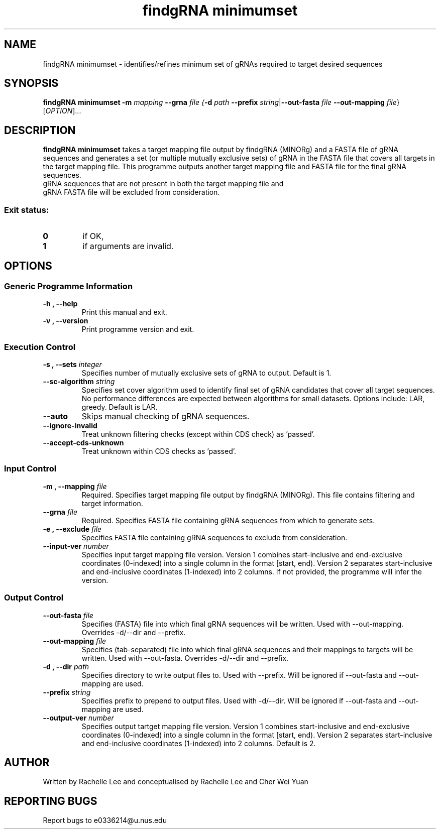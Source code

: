 .TH "findgRNA minimumset" 1 "24 November 2020"
.SH NAME
findgRNA minimumset \- identifies/refines minimum set of gRNAs required to target desired sequences


.SH SYNOPSIS
.B findgRNA minimumset
\fB-m\fI mapping \fB--grna\fI file
{\fB-d\fI path \fB--prefix\fI string\fR|\fB--out-fasta\fI file \fB--out-mapping\fI file\fR}
[\fIOPTION\fP]\&.\|.\|.\&


.SH DESCRIPTION
.B findgRNA minimumset
takes a target mapping file output by findgRNA (MINORg) and a FASTA file of gRNA sequences and generates a set (or multiple mutually exclusive sets) of gRNA in the FASTA file that covers all targets in the target mapping file. This programme outputs another target mapping file and FASTA file for the final gRNA sequences.
.TP
gRNA sequences that are not present in both the target mapping file and gRNA FASTA file will be excluded from consideration.
.SS Exit status:
.TP
.B 0
if OK,
.TP
.B 1
if arguments are invalid.


.SH OPTIONS

.SS Generic Programme Information
.TP
.B \-h "," \-\-help
Print this manual and exit.
.TP
.B \-v "," \-\-version
Print programme version and exit.

.SS Execution Control
.TP
.B \-s "," \-\-sets \fI integer
Specifies number of mutually exclusive sets of gRNA to output.
Default is 1.
.TP
.B \-\-sc\-algorithm \fI string
Specifies set cover algorithm used to identify final set of gRNA candidates that cover all target sequences.
No performance differences are expected between algorithms for small datasets.
Options include: LAR, greedy.
Default is LAR.
.TP
.B \-\-auto
Skips manual checking of gRNA sequences.
.TP
.B \-\-ignore\-invalid
Treat unknown filtering checks (except within CDS check) as 'passed'.
.TP
.B \-\-accept\-cds\-unknown
Treat unknown within CDS checks as 'passed'.

.SS Input Control
.TP
.B \-m "," \-\-mapping \fI file
Required.
Specifies target mapping file output by findgRNA (MINORg).
This file contains filtering and target information.
.TP
.B \-\-grna \fI file
Required.
Specifies FASTA file containing gRNA sequences from which to generate sets.
.TP
.B \-e "," \-\-exclude \fI file
Specifies FASTA file containing gRNA sequences to exclude from consideration.
.TP
.B \-\-input\-ver \fI number
Specifies input target mapping file version.
Version 1 combines start-inclusive and end-exclusive coordinates (0-indexed) into a single column in the format [start, end).
Version 2 separates start-inclusive and end-inclusive coordinates (1-indexed) into 2 columns.
If not provided, the programme will infer the version.

.SS Output Control
.TP
.B \-\-out\-fasta \fI file
Specifies (FASTA) file into which final gRNA sequences will be written.
Used with --out-mapping. Overrides -d/--dir and --prefix.
.TP
.B \-\-out\-mapping \fI file
Specifies (tab-separated) file into which final gRNA sequences and their mappings to targets will be written.
Used with --out-fasta. Overrides -d/--dir and --prefix.
.TP
.B \-d "," \-\-dir \fI path
Specifies directory to write output files to.
Used with --prefix. Will be ignored if --out-fasta and --out-mapping are used.
.TP
.B \-\-prefix \fI string
Specifies prefix to prepend to output files.
Used with -d/--dir. Will be ignored if --out-fasta and --out-mapping are used.
.TP
.B \-\-output\-ver \fI number
Specifies output tartget mapping file version.
Version 1 combines start-inclusive and end-exclusive coordinates (0-indexed) into a single column in the format [start, end).
Version 2 separates start-inclusive and end-inclusive coordinates (1-indexed) into 2 columns.
Default is 2.


.SH AUTHOR
Written by Rachelle Lee and conceptualised by Rachelle Lee and Cher Wei Yuan


.SH REPORTING BUGS
Report bugs to e0336214@u.nus.edu
